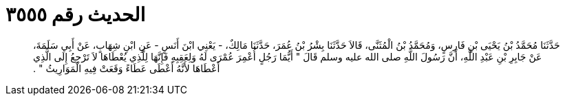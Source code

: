 
= الحديث رقم ٣٥٥٥

[quote.hadith]
حَدَّثَنَا مُحَمَّدُ بْنُ يَحْيَى بْنِ فَارِسٍ، وَمُحَمَّدُ بْنُ الْمُثَنَّى، قَالاَ حَدَّثَنَا بِشْرُ بْنُ عُمَرَ، حَدَّثَنَا مَالِكٌ، - يَعْنِي ابْنَ أَنَسٍ - عَنِ ابْنِ شِهَابٍ، عَنْ أَبِي سَلَمَةَ، عَنْ جَابِرِ بْنِ عَبْدِ اللَّهِ، أَنَّ رَسُولَ اللَّهِ صلى الله عليه وسلم قَالَ ‏"‏ أَيُّمَا رَجُلٍ أُعْمِرَ عُمْرَى لَهُ وَلِعَقِبِهِ فَإِنَّهَا لِلَّذِي يُعْطَاهَا لاَ تَرْجِعُ إِلَى الَّذِي أَعْطَاهَا لأَنَّهُ أَعْطَى عَطَاءً وَقَعَتْ فِيهِ الْمَوَارِيثُ ‏"‏ ‏.‏